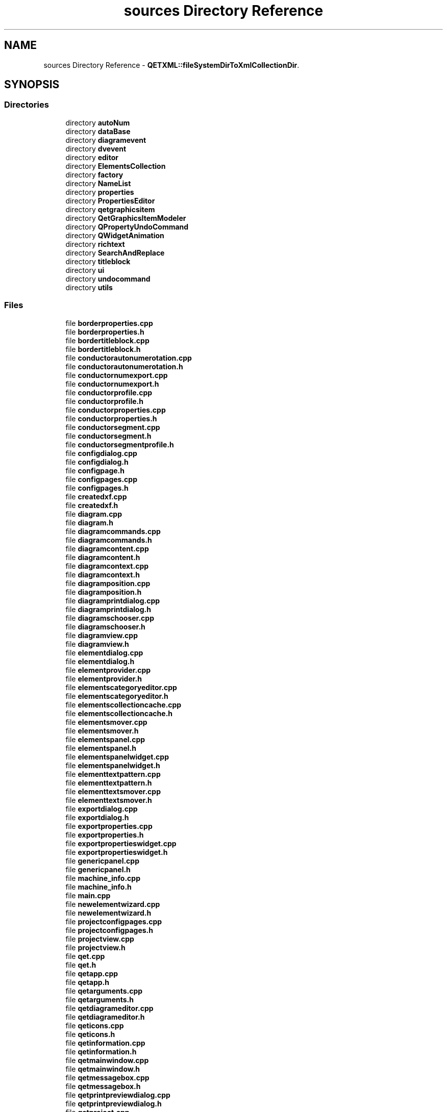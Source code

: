 .TH "sources Directory Reference" 3 "Thu Aug 27 2020" "Version 0.8-dev" "QElectroTech" \" -*- nroff -*-
.ad l
.nh
.SH NAME
sources Directory Reference \- \fBQETXML::fileSystemDirToXmlCollectionDir\fP\&.  

.SH SYNOPSIS
.br
.PP
.SS "Directories"

.in +1c
.ti -1c
.RI "directory \fBautoNum\fP"
.br
.ti -1c
.RI "directory \fBdataBase\fP"
.br
.ti -1c
.RI "directory \fBdiagramevent\fP"
.br
.ti -1c
.RI "directory \fBdvevent\fP"
.br
.ti -1c
.RI "directory \fBeditor\fP"
.br
.ti -1c
.RI "directory \fBElementsCollection\fP"
.br
.ti -1c
.RI "directory \fBfactory\fP"
.br
.ti -1c
.RI "directory \fBNameList\fP"
.br
.ti -1c
.RI "directory \fBproperties\fP"
.br
.ti -1c
.RI "directory \fBPropertiesEditor\fP"
.br
.ti -1c
.RI "directory \fBqetgraphicsitem\fP"
.br
.ti -1c
.RI "directory \fBQetGraphicsItemModeler\fP"
.br
.ti -1c
.RI "directory \fBQPropertyUndoCommand\fP"
.br
.ti -1c
.RI "directory \fBQWidgetAnimation\fP"
.br
.ti -1c
.RI "directory \fBrichtext\fP"
.br
.ti -1c
.RI "directory \fBSearchAndReplace\fP"
.br
.ti -1c
.RI "directory \fBtitleblock\fP"
.br
.ti -1c
.RI "directory \fBui\fP"
.br
.ti -1c
.RI "directory \fBundocommand\fP"
.br
.ti -1c
.RI "directory \fButils\fP"
.br
.in -1c
.SS "Files"

.in +1c
.ti -1c
.RI "file \fBborderproperties\&.cpp\fP"
.br
.ti -1c
.RI "file \fBborderproperties\&.h\fP"
.br
.ti -1c
.RI "file \fBbordertitleblock\&.cpp\fP"
.br
.ti -1c
.RI "file \fBbordertitleblock\&.h\fP"
.br
.ti -1c
.RI "file \fBconductorautonumerotation\&.cpp\fP"
.br
.ti -1c
.RI "file \fBconductorautonumerotation\&.h\fP"
.br
.ti -1c
.RI "file \fBconductornumexport\&.cpp\fP"
.br
.ti -1c
.RI "file \fBconductornumexport\&.h\fP"
.br
.ti -1c
.RI "file \fBconductorprofile\&.cpp\fP"
.br
.ti -1c
.RI "file \fBconductorprofile\&.h\fP"
.br
.ti -1c
.RI "file \fBconductorproperties\&.cpp\fP"
.br
.ti -1c
.RI "file \fBconductorproperties\&.h\fP"
.br
.ti -1c
.RI "file \fBconductorsegment\&.cpp\fP"
.br
.ti -1c
.RI "file \fBconductorsegment\&.h\fP"
.br
.ti -1c
.RI "file \fBconductorsegmentprofile\&.h\fP"
.br
.ti -1c
.RI "file \fBconfigdialog\&.cpp\fP"
.br
.ti -1c
.RI "file \fBconfigdialog\&.h\fP"
.br
.ti -1c
.RI "file \fBconfigpage\&.h\fP"
.br
.ti -1c
.RI "file \fBconfigpages\&.cpp\fP"
.br
.ti -1c
.RI "file \fBconfigpages\&.h\fP"
.br
.ti -1c
.RI "file \fBcreatedxf\&.cpp\fP"
.br
.ti -1c
.RI "file \fBcreatedxf\&.h\fP"
.br
.ti -1c
.RI "file \fBdiagram\&.cpp\fP"
.br
.ti -1c
.RI "file \fBdiagram\&.h\fP"
.br
.ti -1c
.RI "file \fBdiagramcommands\&.cpp\fP"
.br
.ti -1c
.RI "file \fBdiagramcommands\&.h\fP"
.br
.ti -1c
.RI "file \fBdiagramcontent\&.cpp\fP"
.br
.ti -1c
.RI "file \fBdiagramcontent\&.h\fP"
.br
.ti -1c
.RI "file \fBdiagramcontext\&.cpp\fP"
.br
.ti -1c
.RI "file \fBdiagramcontext\&.h\fP"
.br
.ti -1c
.RI "file \fBdiagramposition\&.cpp\fP"
.br
.ti -1c
.RI "file \fBdiagramposition\&.h\fP"
.br
.ti -1c
.RI "file \fBdiagramprintdialog\&.cpp\fP"
.br
.ti -1c
.RI "file \fBdiagramprintdialog\&.h\fP"
.br
.ti -1c
.RI "file \fBdiagramschooser\&.cpp\fP"
.br
.ti -1c
.RI "file \fBdiagramschooser\&.h\fP"
.br
.ti -1c
.RI "file \fBdiagramview\&.cpp\fP"
.br
.ti -1c
.RI "file \fBdiagramview\&.h\fP"
.br
.ti -1c
.RI "file \fBelementdialog\&.cpp\fP"
.br
.ti -1c
.RI "file \fBelementdialog\&.h\fP"
.br
.ti -1c
.RI "file \fBelementprovider\&.cpp\fP"
.br
.ti -1c
.RI "file \fBelementprovider\&.h\fP"
.br
.ti -1c
.RI "file \fBelementscategoryeditor\&.cpp\fP"
.br
.ti -1c
.RI "file \fBelementscategoryeditor\&.h\fP"
.br
.ti -1c
.RI "file \fBelementscollectioncache\&.cpp\fP"
.br
.ti -1c
.RI "file \fBelementscollectioncache\&.h\fP"
.br
.ti -1c
.RI "file \fBelementsmover\&.cpp\fP"
.br
.ti -1c
.RI "file \fBelementsmover\&.h\fP"
.br
.ti -1c
.RI "file \fBelementspanel\&.cpp\fP"
.br
.ti -1c
.RI "file \fBelementspanel\&.h\fP"
.br
.ti -1c
.RI "file \fBelementspanelwidget\&.cpp\fP"
.br
.ti -1c
.RI "file \fBelementspanelwidget\&.h\fP"
.br
.ti -1c
.RI "file \fBelementtextpattern\&.cpp\fP"
.br
.ti -1c
.RI "file \fBelementtextpattern\&.h\fP"
.br
.ti -1c
.RI "file \fBelementtextsmover\&.cpp\fP"
.br
.ti -1c
.RI "file \fBelementtextsmover\&.h\fP"
.br
.ti -1c
.RI "file \fBexportdialog\&.cpp\fP"
.br
.ti -1c
.RI "file \fBexportdialog\&.h\fP"
.br
.ti -1c
.RI "file \fBexportproperties\&.cpp\fP"
.br
.ti -1c
.RI "file \fBexportproperties\&.h\fP"
.br
.ti -1c
.RI "file \fBexportpropertieswidget\&.cpp\fP"
.br
.ti -1c
.RI "file \fBexportpropertieswidget\&.h\fP"
.br
.ti -1c
.RI "file \fBgenericpanel\&.cpp\fP"
.br
.ti -1c
.RI "file \fBgenericpanel\&.h\fP"
.br
.ti -1c
.RI "file \fBmachine_info\&.cpp\fP"
.br
.ti -1c
.RI "file \fBmachine_info\&.h\fP"
.br
.ti -1c
.RI "file \fBmain\&.cpp\fP"
.br
.ti -1c
.RI "file \fBnewelementwizard\&.cpp\fP"
.br
.ti -1c
.RI "file \fBnewelementwizard\&.h\fP"
.br
.ti -1c
.RI "file \fBprojectconfigpages\&.cpp\fP"
.br
.ti -1c
.RI "file \fBprojectconfigpages\&.h\fP"
.br
.ti -1c
.RI "file \fBprojectview\&.cpp\fP"
.br
.ti -1c
.RI "file \fBprojectview\&.h\fP"
.br
.ti -1c
.RI "file \fBqet\&.cpp\fP"
.br
.ti -1c
.RI "file \fBqet\&.h\fP"
.br
.ti -1c
.RI "file \fBqetapp\&.cpp\fP"
.br
.ti -1c
.RI "file \fBqetapp\&.h\fP"
.br
.ti -1c
.RI "file \fBqetarguments\&.cpp\fP"
.br
.ti -1c
.RI "file \fBqetarguments\&.h\fP"
.br
.ti -1c
.RI "file \fBqetdiagrameditor\&.cpp\fP"
.br
.ti -1c
.RI "file \fBqetdiagrameditor\&.h\fP"
.br
.ti -1c
.RI "file \fBqeticons\&.cpp\fP"
.br
.ti -1c
.RI "file \fBqeticons\&.h\fP"
.br
.ti -1c
.RI "file \fBqetinformation\&.cpp\fP"
.br
.ti -1c
.RI "file \fBqetinformation\&.h\fP"
.br
.ti -1c
.RI "file \fBqetmainwindow\&.cpp\fP"
.br
.ti -1c
.RI "file \fBqetmainwindow\&.h\fP"
.br
.ti -1c
.RI "file \fBqetmessagebox\&.cpp\fP"
.br
.ti -1c
.RI "file \fBqetmessagebox\&.h\fP"
.br
.ti -1c
.RI "file \fBqetprintpreviewdialog\&.cpp\fP"
.br
.ti -1c
.RI "file \fBqetprintpreviewdialog\&.h\fP"
.br
.ti -1c
.RI "file \fBqetproject\&.cpp\fP"
.br
.ti -1c
.RI "file \fBqetproject\&.h\fP"
.br
.ti -1c
.RI "file \fBqetregexpvalidator\&.cpp\fP"
.br
.ti -1c
.RI "file \fBqetregexpvalidator\&.h\fP"
.br
.ti -1c
.RI "file \fBqetresult\&.cpp\fP"
.br
.ti -1c
.RI "file \fBqetresult\&.h\fP"
.br
.ti -1c
.RI "file \fBqetxml\&.cpp\fP"
.br
.RI "\fBQETXML::fileSystemElementToXmlCollectionElement\fP\&. "
.ti -1c
.RI "file \fBqetxml\&.h\fP"
.br
.ti -1c
.RI "file \fBqfilenameedit\&.cpp\fP"
.br
.ti -1c
.RI "file \fBqfilenameedit\&.h\fP"
.br
.ti -1c
.RI "file \fBqgimanager\&.cpp\fP"
.br
.ti -1c
.RI "file \fBqgimanager\&.h\fP"
.br
.ti -1c
.RI "file \fBqtextorientationspinboxwidget\&.cpp\fP"
.br
.ti -1c
.RI "file \fBqtextorientationspinboxwidget\&.h\fP"
.br
.ti -1c
.RI "file \fBqtextorientationwidget\&.cpp\fP"
.br
.ti -1c
.RI "file \fBqtextorientationwidget\&.h\fP"
.br
.ti -1c
.RI "file \fBrecentfiles\&.cpp\fP"
.br
.ti -1c
.RI "file \fBrecentfiles\&.h\fP"
.br
.ti -1c
.RI "file \fBtitleblockcell\&.cpp\fP"
.br
.ti -1c
.RI "file \fBtitleblockcell\&.h\fP"
.br
.ti -1c
.RI "file \fBtitleblockproperties\&.cpp\fP"
.br
.ti -1c
.RI "file \fBtitleblockproperties\&.h\fP"
.br
.ti -1c
.RI "file \fBtitleblocktemplate\&.cpp\fP"
.br
.ti -1c
.RI "file \fBtitleblocktemplate\&.h\fP"
.br
.ti -1c
.RI "file \fBtitleblocktemplaterenderer\&.cpp\fP"
.br
.ti -1c
.RI "file \fBtitleblocktemplaterenderer\&.h\fP"
.br
.in -1c
.SH "Detailed Description"
.PP 
\fBQETXML::fileSystemDirToXmlCollectionDir\fP\&. 


.PP
\fBParameters\fP
.RS 4
\fIdocument\fP : owner document of returned QDomElement, use to create the QDomElement\&. 
.br
\fIdir\fP : file system direcory to convert to QDomElement directory 
.br
\fIrename\fP : by default the attribute 'name' of the returned QDomElement is the same name of but we can override itwith rename 
.RE
.PP
\fBReturns\fP
.RS 4
A file system directory converted to a QDomElement directory ready to be inserted into a \fBXmlElementCollection\fP\&. If the QDomElement can't be created, return a null QDomElement\&. 
.RE
.PP


